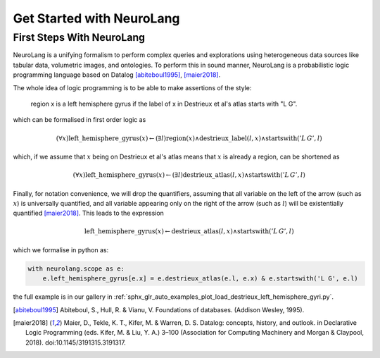 
Get Started with NeuroLang
==========================


First Steps With NeuroLang
--------------------------
NeuroLang is a unifying formalism to perform complex queries and explorations using heterogeneous data sources like tabular data,
volumetric images, and ontologies. To perform this in sound manner, NeuroLang is a probabilistic logic programming language based on Datalog [abiteboul1995]_, [maier2018]_. 


The whole idea of logic programming is to be able to make assertions of the style:

  region x is a left hemisphere gyrus if the label of x in Destrieux et al's atlas starts with "L G".

which can be formalised in first order logic as

.. math::
  
   (\forall x) \operatorname{left\_hemisphere\_gyrus}(x) \leftarrow (\exists l) \operatorname{region}(x) \wedge \operatorname{destrieux\_label}(l, x) \wedge \operatorname{startswith}('L\, G', l)


which, if we assume that :math:`x` being on Destrieux et al's atlas means that :math:`x` is already a region, can be shortened as

.. math::
  
   (\forall x) \operatorname{left\_hemisphere\_gyrus}(x) \leftarrow (\exists l)  \operatorname{destrieux\_atlas}(l, x) \wedge \operatorname{startswith}('L\,G', l)


Finally, for notation convenience, we will drop the quantifiers, assuming that all variable on the left of the arrow (such as :math:`x`) is universally quantified, and all variable appearing only on the right of the arrow (such as :math:`l`) will be existentially quantified [maier2018]_. This leads to the expression 


.. math::
  
   \operatorname{left\_hemisphere\_gyrus}(x) \leftarrow  \operatorname{destrieux\_atlas}(l, x) \wedge \operatorname{startswith}('L\,G', l)


which we formalise in python as:

.. code-block:: python

  with neurolang.scope as e:
      e.left_hemisphere_gyrus[e.x] = e.destrieux_atlas(e.l, e.x) & e.startswith('L G', e.l)


the full example is in our gallery in :ref:`sphx_glr_auto_examples_plot_load_destrieux_left_hemisphere_gyri.py`.


.. [abiteboul1995] Abiteboul, S., Hull, R. & Vianu, V. Foundations of databases. (Addison Wesley, 1995).
.. [maier2018] Maier, D., Tekle, K. T., Kifer, M. & Warren, D. S. Datalog: concepts, history, and outlook. in Declarative Logic Programming (eds. Kifer, M. & Liu, Y. A.) 3–100 (Association for Computing Machinery and Morgan & Claypool, 2018). doi:10.1145/3191315.3191317.

